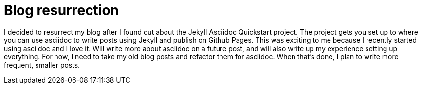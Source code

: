 = Blog resurrection
:showtitle:
:page-navtitle: Blog resurrection
:page-excerpt: Asciidoc, Jekyll and blog resurrection
:page-root: ../../../

I decided to resurrect my blog after I found out about the Jekyll Asciidoc Quickstart project.
The project gets you set up to where you can use asciidoc to write posts using Jekyll and publish on Github Pages.
This was exciting to me because I recently started using asciidoc and I love it.
Will write more about asciidoc on a future post,
and will also write up my experience setting up everything.
For now, I need to take my old blog posts and refactor them for asciidoc.
When that's done, I plan to write more frequent, smaller posts.

